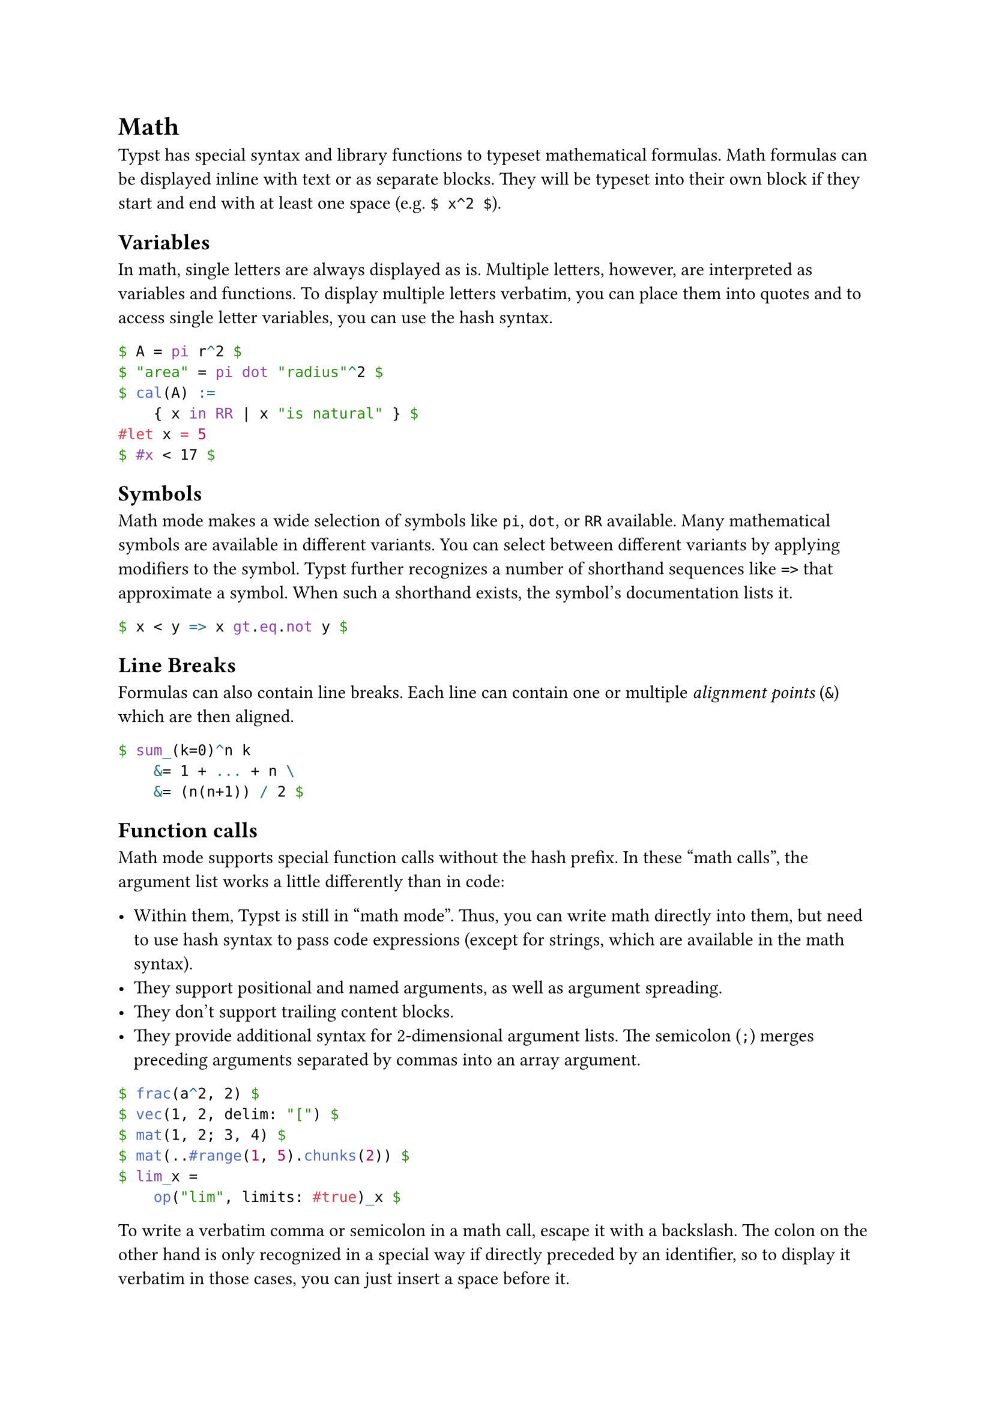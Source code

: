 = Math

Typst has special #link("/docs/reference/syntax/#math")[syntax] and library functions to typeset mathematical formulas. Math formulas can be displayed inline with text or as separate blocks. They will be typeset into their own block if they start and end with at least one space (e.g. `$ x^2 $`).

== Variables

In math, single letters are always displayed as is. Multiple letters, however, are interpreted as variables and functions. To display multiple letters verbatim, you can place them into quotes and to access single letter variables, you can use the #link("/docs/reference/scripting/#expressions")[hash syntax].

```typst
$ A = pi r^2 $
$ "area" = pi dot "radius"^2 $
$ cal(A) :=
    { x in RR | x "is natural" } $
#let x = 5
$ #x < 17 $
```

== Symbols

Math mode makes a wide selection of #link("/docs/reference/symbols/sym/")[symbols] like `pi`, `dot`, or `RR` available. Many mathematical symbols are available in different variants. You can select between different variants by applying #link("/docs/reference/foundations/symbol/")[modifiers] to the symbol. Typst further recognizes a number of shorthand sequences like `=>` that approximate a symbol. When such a shorthand exists, the symbol's documentation lists it.

```typst
$ x < y => x gt.eq.not y $
```

== Line Breaks

Formulas can also contain line breaks. Each line can contain one or multiple _alignment points_ (`&`) which are then aligned.

```typst
$ sum_(k=0)^n k
    &= 1 + ... + n \
    &= (n(n+1)) / 2 $
```

== Function calls

Math mode supports special function calls without the hash prefix. In these "math calls", the argument list works a little differently than in code:

- Within them, Typst is still in "math mode". Thus, you can write math directly into them, but need to use hash syntax to pass code expressions (except for strings, which are available in the math syntax).
- They support positional and named arguments, as well as argument spreading.
- They don't support trailing content blocks.
- They provide additional syntax for 2-dimensional argument lists. The semicolon (`;`) merges preceding arguments separated by commas into an array argument.

```typst
$ frac(a^2, 2) $
$ vec(1, 2, delim: "[") $
$ mat(1, 2; 3, 4) $
$ mat(..#range(1, 5).chunks(2)) $
$ lim_x =
    op("lim", limits: #true)_x $
```

To write a verbatim comma or semicolon in a math call, escape it with a backslash. The colon on the other hand is only recognized in a special way if directly preceded by an identifier, so to display it verbatim in those cases, you can just insert a space before it.

Functions calls preceded by a hash are normal code function calls and not affected by these rules.

== Alignment

When equations include multiple _alignment points_ (`&`), this creates blocks of alternatingly right- and left-aligned columns. In the example below, the expression `(3x + y) / 7` is right-aligned and `= 9` is left-aligned. The word "given" is also left-aligned because `&&` creates two alignment points in a row, alternating the alignment twice. `& &` and `&&` behave exactly the same way. Meanwhile, "multiply by 7" is right-aligned because just one `&` precedes it. Each alignment point simply alternates between right-aligned/left-aligned.

```typst
$ (3x + y) / 7 &= 9 && "given" \
  3x + y &= 63 & "multiply by 7" \
  3x &= 63 - y && "subtract y" \
  x &= 21 - y/3 & "divide by 3" $
```

== Math fonts

You can set the math font by with a #link("/docs/reference/styling/#show-rules")[show-set rule] as demonstrated below. Note that only special OpenType math fonts are suitable for typesetting maths.

```typst
#show math.equation: set text(font: "Fira Math")
$ sum_(i in NN) 1 + i $
```

== Math module

All math functions are part of the `math` #link("/docs/reference/scripting/#modules")[module], which is available by default in equations. Outside of equations, they can be accessed with the `math.` prefix.

== Definitions

- #link("/docs/reference/math/accent/")[accent]Attaches an accent to a base.
- #link("/docs/reference/math/attach")[attach]Subscript, superscripts, and limits.
- #link("/docs/reference/math/binom/")[binom]A binomial expression.
- #link("/docs/reference/math/cancel/")[cancel]Displays a diagonal line over a part of an equation.
- #link("/docs/reference/math/cases/")[cases]A case distinction.
- #link("/docs/reference/math/class/")[class]Forced use of a certain math class.
- #link("/docs/reference/math/equation/")[equation]A mathematical equation.
- #link("/docs/reference/math/frac/")[frac]A mathematical fraction.
- #link("/docs/reference/math/lr")[lr]Delimiter matching.
- #link("/docs/reference/math/mat/")[mat]A matrix.
- #link("/docs/reference/math/op/")[op]A text operator in an equation.
- #link("/docs/reference/math/primes/")[primes]Grouped primes.
- #link("/docs/reference/math/roots")[roots]Square and non-square roots.
- #link("/docs/reference/math/sizes")[sizes]Forced size styles for expressions within formulas.
- #link("/docs/reference/math/stretch/")[stretch]Stretches a glyph.
- #link("/docs/reference/math/styles")[styles]Alternate letterforms within formulas.
- #link("/docs/reference/math/underover")[underover]Delimiters above or below parts of an equation.
- #link("/docs/reference/math/variants")[variants]Alternate typefaces within formulas.
- #link("/docs/reference/math/vec/")[vec]A column vector.
